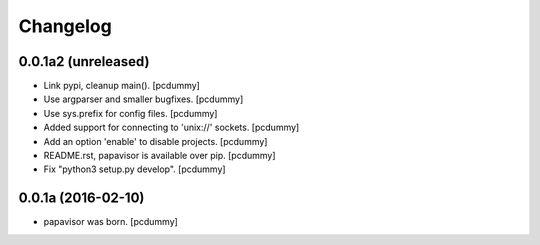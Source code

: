 Changelog
=========

0.0.1a2 (unreleased)
--------------------

- Link pypi, cleanup main().
  [pcdummy]

- Use argparser and smaller bugfixes.
  [pcdummy]

- Use sys.prefix for config files.
  [pcdummy]

- Added support for connecting to 'unix://' sockets.
  [pcdummy]

- Add an option 'enable' to disable projects.
  [pcdummy]

- README.rst, papavisor is available over pip.
  [pcdummy]

- Fix "python3 setup.py develop".
  [pcdummy]


0.0.1a (2016-02-10)
-------------------

- papavisor was born.
  [pcdummy]
